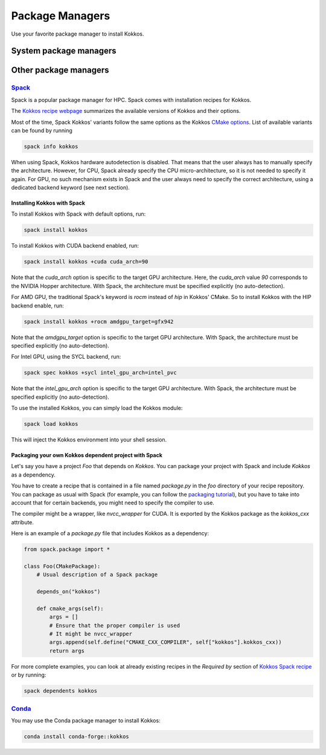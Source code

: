 Package Managers
================

Use your favorite package manager to install Kokkos.

System package managers
~~~~~~~~~~~~~~~~~~~~~~~

+----------+---------------------------------------+----------------------+--------+---------------------------------------+----------------------------------------------------------------------------------------------------------+
| Distro   | Command to install                    | Backend              | Vetted | Maintainer                            | Build Source                                                                                             |
+==========+=======================================+======================+========+=======================================+==========================================================================================================+
| Fedora   | ``dnf install kokkos-devel``          | openMP, rocm, serial | a bit  | rbberger                              | `here <https://src.fedoraproject.org/rpms/kokkos/blob/rawhide/f/kokkos.spec>`_                           |
+----------+---------------------------------------+----------------------+--------+---------------------------------------+----------------------------------------------------------------------------------------------------------+
| Debian   | ``apt-get install libkokkos-dev``     | openMP               | a bit  | alexmyczko                            | `here <https://salsa.debian.org/debian/kokkos/-/blob/master/debian/rules>`_                              |
+----------+---------------------------------------+----------------------+--------+---------------------------------------+----------------------------------------------------------------------------------------------------------+
| Conda    | ``conda install conda-forge::kokkos`` | openMP (linux), Threads (windows), serial, CUDA | nope   | carterbox                             | `here <https://github.com/conda-forge/kokkos-feedstock/blob/main/recipe/build.sh>`_                      |
+----------+---------------------------------------+----------------------+--------+---------------------------------------+----------------------------------------------------------------------------------------------------------+
| openSUSE | ``zypper install kokkos-devel``       | openMP, serial       | nope   | `mli@suse.com <mailto:mli@suse.com>`_ | `here <https://build.opensuse.org/projects/science/packages/kokkos/files/kokkos.spec?expand=1>`_         |
+----------+---------------------------------------+----------------------+--------+---------------------------------------+----------------------------------------------------------------------------------------------------------+
| Gentoo   | ``emerge kokkos``                     | whatever enabled     | a bit  | tamiko                                | `here <https://gitweb.gentoo.org/repo/gentoo.git/tree/dev-cpp/kokkos/kokkos-4.3.1.ebuild>`_              |
+----------+---------------------------------------+----------------------+--------+---------------------------------------+----------------------------------------------------------------------------------------------------------+
| Arch     | ``pacman -S kokkos``                  | Threads, serial      | maybe  | carlosal1015                          | `here <https://aur.archlinux.org/cgit/aur.git/tree/PKGBUILD?h=kokkos>`_                                  |
+----------+---------------------------------------+----------------------+--------+---------------------------------------+----------------------------------------------------------------------------------------------------------+
| Mac Port | ``port install kokkos-devel``         | openMP, serial       | no     | MarcusCalhoun-Lopez                   | `here <https://github.com/macports/macports-ports/blob/master/devel/kokkos/Portfile>`_                   |
+----------+---------------------------------------+----------------------+--------+---------------------------------------+----------------------------------------------------------------------------------------------------------+
| Spack    | ``spack install kokkos``              | whatever enabled     | yes    | cedricchevalier19, nmm0, lucbv        | `here <https://github.com/spack/spack/blob/develop/var/spack/repos/builtin/packages/kokkos/package.py>`_ |
+----------+---------------------------------------+----------------------+--------+---------------------------------------+----------------------------------------------------------------------------------------------------------+

Other package managers
~~~~~~~~~~~~~~~~~~~~~~

`Spack <https://spack.io>`_
---------------------------

Spack is a popular package manager for HPC.  Spack comes with installation recipes for Kokkos.

The `Kokkos recipe webpage <https://packages.spack.io/package.html?name=kokkos>`_ summarizes the available versions of Kokkos
and their options.

Most of the time, Spack Kokkos' variants follow the same options as the Kokkos `CMake options <./configuration-guide.html>`_.
List of available variants can be found by running

.. code-block::

    spack info kokkos


When using Spack, Kokkos hardware autodetection is disabled. That means that the user always has to manually specify the 
architecture. However, for CPU, Spack already specify the CPU micro-architecture, so it is not needed to specify it again.
For GPU, no such mechanism exists in Spack and the user always need to specify the correct architecture, using a dedicated
backend keyword (see next section).


Installing Kokkos with Spack
++++++++++++++++++++++++++++

To install Kokkos with Spack with default options, run:

.. code-block::

    spack install kokkos


To install Kokkos with CUDA backend enabled, run:

.. code-block::

    spack install kokkos +cuda cuda_arch=90


Note that the `cuda_arch` option is specific to the target GPU architecture.  Here, the `cuda_arch` value `90` corresponds
to the NVIDIA Hopper architecture. With Spack, the architecture must be specified explicitly (no auto-detection).


For AMD GPU, the traditional Spack's keyword is `rocm` instead of `hip` in Kokkos' CMake. So to install Kokkos with the HIP backend enable, run:

.. code-block::

    spack install kokkos +rocm amdgpu_target=gfx942


Note that the `amdgpu_target` option is specific to the target GPU architecture.
With Spack, the architecture must be specified explicitly (no auto-detection).


For Intel GPU, using the SYCL backend, run:

.. code-block::

    spack spec kokkos +sycl intel_gpu_arch=intel_pvc


Note that the `intel_gpu_arch` option is specific to the target GPU architecture.
With Spack, the architecture must be specified explicitly (no auto-detection).


To use the installed Kokkos, you can simply load the Kokkos module:

.. code-block::

    spack load kokkos


This will inject the Kokkos environment into your shell session.

Packaging your own Kokkos dependent project with Spack
++++++++++++++++++++++++++++++++++++++++++++++++++++++

Let's say you have a project `Foo` that depends on `Kokkos`. You can package your project with Spack and include `Kokkos` as a dependency.

You have to create a recipe that is contained in a file named `package.py` in the `foo` directory of your recipe repository.
You can package as usual with Spack (for example, you can follow the `packaging tutorial <https://spack-tutorial.readthedocs.io/en/latest/tutorial_packaging.html>`_),
but you have to take into account that for certain backends, you might need to specify the compiler to use.

The compiler might be a wrapper, like `nvcc_wrapper` for CUDA. It is exported by the Kokkos package as the `kokkos_cxx` attribute.

Here is an example of a `package.py` file that includes Kokkos as a dependency:

.. code-block:: python

    from spack.package import *

    class Foo(CMakePackage):
        # Usual description of a Spack package

        depends_on("kokkos")

        def cmake_args(self):
            args = []
            # Ensure that the proper compiler is used
            # It might be nvcc_wrapper
            args.append(self.define("CMAKE_CXX_COMPILER", self["kokkos"].kokkos_cxx))
            return args


For more complete examples, you can look at already existing recipes in the *Required by* section of
`Kokkos Spack recipe <https://packages.spack.io/package.html?name=kokkos>`_ or by running:

.. code-block::

    spack dependents kokkos


`Conda <https://https://anaconda.org/>`_
----------------------------------------

You may use the Conda package manager to install Kokkos:

.. code-block::

    conda install conda-forge::kokkos

